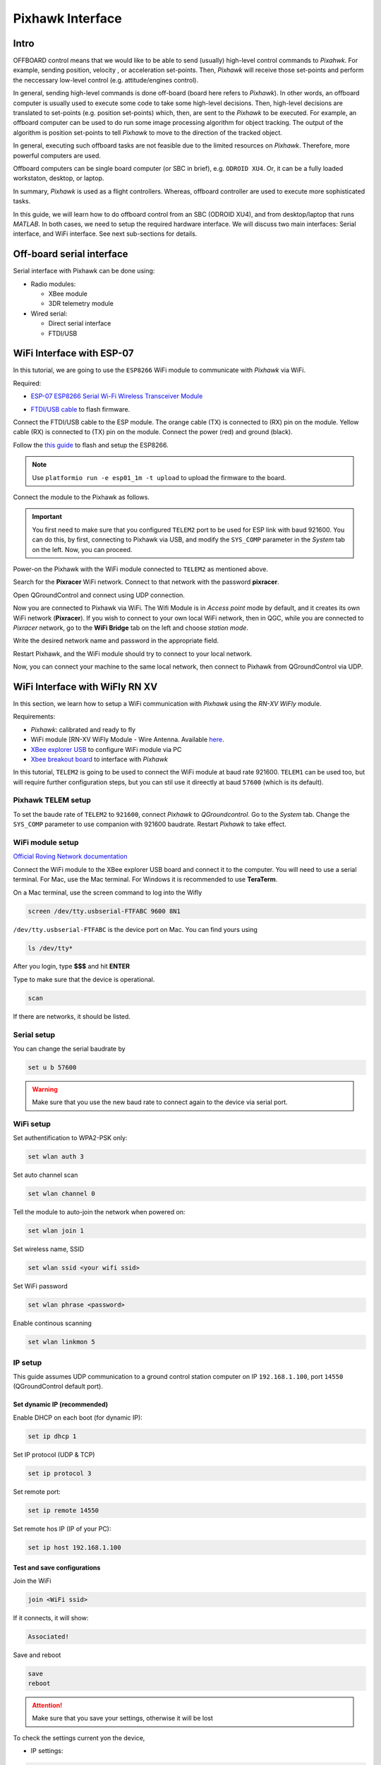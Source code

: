 Pixhawk Interface
=====

Intro
-------

OFFBOARD control means that we would like to be able to send (usually) high-level control commands to *Pixahwk*. For example, sending position, velocity , or acceleration set-points. Then, *Pixhawk* will receive those set-points and perform the neccessary low-level control (e.g. attitude/engines control).

In general, sending high-level commands is done off-board (board here refers to *Pixhawk*). In other words, an offboard computer is usually used to execute some code to take some high-level decisions. Then, high-level decisions are translated to set-points (e.g. position set-points) which, then, are sent to the *Pixhawk* to be executed. For example, an offboard computer can be used to do run some image processing algorithm for object tracking. The output of the algorithm is position set-points to tell *Pixhawk* to move to the direction of the tracked object.

In general, executing such offboard tasks are not feasible due to the limited resources on *Pixhawk*. Therefore, more powerful computers are used.

Offboard computers can be single board computer (or SBC in brief), e.g. ``ODROID XU4``. Or, it can be a fully loaded workstaton, desktop, or laptop.

In summary, *Pixhawk* is used as a flight controllers. Whereas, offboard controller are used to execute more sophisticated tasks.

In this guide, we will learn how to do offboard control from an SBC (ODROID XU4), and from desktop/laptop that runs *MATLAB*. In both cases, we need to setup the required hardware interface. We will discuss two main interfaces: Serial interface, and WiFi interface. See next sub-sections for details.



Off-board serial interface
-----


Serial interface with Pixhawk can be done using:

* Radio modules:

  - XBee module

  - 3DR telemetry module

* Wired serial:

  - Direct serial interface

  - FTDI/USB


WiFi Interface with ESP-07
-----


In this tutorial, we are going to use the ``ESP8266`` WiFi module to communicate with *Pixhawk* via WiFi.

Required:

* `ESP\-07 ESP8266 Serial Wi\-Fi Wireless Transceiver Module <http://www.dx.com/p/esp-07-esp8266-serial-wi-f-wireless-module-w-built-in-antenna-compatible-with-3-3v-5v-for-arduino-400559#.WuHT8J9fi91>`_

.. image:: ../_static/sku_400559_1.jpg
   :scale: 50 %
   :align: center


* `FTDI\/USB cable <https://www.robotshop.com/en/ftdi-usb-to-ttl-serial-cable-5v.html>`_ to flash firmware.

.. image:: ../_static/ftdi-usb-to-ttl-serial-cable-5v_1.jpg
   :scale: 50 %
   :align: center


Connect the FTDI/USB cable to the ESP module. The orange cable (TX) is connected to (RX) pin on the module. Yellow cable (RX) is connected to (TX) pin on the module. Connect the power (red) and ground (black).


Follow the `this guide <https://pixhawk.org/peripherals/8266>`_ to flash and setup the ESP8266.

.. note::
  Use ``platformio run -e esp01_1m -t upload`` to upload the firmware to the board.


Connect the module to the Pixhawk as follows.


.. image:: ../_static/pixhawk_telem_cable.png
   :scale: 50 %
   :align: center



.. important:: 
  
  You first need to make sure that you configured ``TELEM2`` port to be used for ESP link with baud 921600. You can do this, by first, connecting to Pixhawk via USB, and modify the ``SYS_COMP`` parameter in the *System* tab on the left. Now, you can proceed.

Power-on the Pixhawk with the WiFi module connected to ``TELEM2`` as mentioned above.

Search for the **Pixracer** WiFi network. Connect to that network with the password **pixracer**.

Open QGroundControl and connect using UDP connection.

Now you are connected to Pixhawk via WiFi. The Wifi Module is in *Access point* mode by default, and it creates its own WiFi network (**Pixracer**). If you wish to connect to your own local WiFi network, then in QGC, while you are connected to *Pixracer* network, go to the **WiFi Bridge** tab on the left and choose *station mode*.

Write the desired network name and password in the appropriate field.

Restart Pixhawk, and the WiFi module should try to connect to your local network.

Now, you can connect your machine to the same local network, then connect to Pixhawk from QGroundControl via UDP.



WiFi Interface with WiFly RN XV
-----


In this section, we learn how to setup a WiFi communication with *Pixhawk* using the *RN-XV WiFly* module.

Requirements:

* *Pixhawk*: calibrated and ready to fly
* WiFi module [RN-XV WiFly Module - Wire Antenna. Available `here <https://www.sparkfun.com/products/10822>`_.
* `XBee explorer USB <https://www.sparkfun.com/products/11812>`_ to configure WiFi module via PC
* `Xbee breakout board <http://www.robotshop.com/en/droids-xbee-simple-board.html>`_ to interface with *Pixhawk*

In this tutorial, ``TELEM2`` is going to be used to connect the WiFi module at baud rate 921600. ``TELEM1`` can be used too, but will require further configuration steps, but you can stil use it direectly at baud ``57600`` (which is its default).

.. info::

	It is recommended to set the baud rate of ``TELEM2`` or ``TELEM1`` to ``921600`` for faster data exchange, and less latency.


Pixhawk TELEM setup
^^^^^^^
To set the baude rate of ``TELEM2`` to ``921600``, connect *Pixhawk* to *QGroundcontrol*. Go to the *System* tab. Change the ``SYS_COMP`` parameter to use companion with 921600 baudrate. Restart *Pixhawk* to take effect.

WiFi module setup
^^^^^^^

`Official Roving Network documentation <http://dlnmh9ip6v2uc.cloudfront.net/datasheets/Wireless/WiFi/WiFly-RN-UM.pdf>`_

Connect the WiFi module to the XBee explorer USB board and connect it to the computer. You will need to use a serial terminal. For Mac, use the Mac terminal. For Windows it is recommended to use **TeraTerm**.

On a Mac terminal, use the screen command to log into the Wifly

.. code-block:: bash

	screen /dev/tty.usbserial-FTFABC 9600 8N1


``/dev/tty.usbserial-FTFABC`` is the device port on Mac. You can find yours using

.. code-block:: bash

  ls /dev/tty*

After you login, type **$$$** and hit **ENTER**

Type to make sure that the device is operational.

.. code-block:: bash
  
  scan


If there are networks, it should be listed.


Serial setup
^^^^^^

You can change the serial baudrate by

.. code-block:: bash

  set u b 57600


.. warning:: 
  
  Make sure that you use the new baud rate to connect again to the device via serial port.


WiFi setup
^^^^^^^^

Set authentification to WPA2-PSK only:

.. code-block:: bash
  
  set wlan auth 3

Set auto channel scan


.. code-block:: bash

  set wlan channel 0


Tell the module to auto-join the network when powered on:

.. code-block:: bash

  set wlan join 1

Set  wireless name, SSID


.. code-block:: bash

  set wlan ssid <your wifi ssid>

Set WiFi password

.. code-block:: bash

  set wlan phrase <password>

Enable continous scanning


.. code-block:: bash

  set wlan linkmon 5

IP setup
^^^^^^^

This guide assumes UDP communication to a ground control station computer on IP ``192.168.1.100``, port ``14550`` (QGroundControl default port).

Set dynamic IP (recommended)
"""""""

Enable DHCP on each boot (for dynamic IP):


.. code-block:: bash
  
  set ip dhcp 1

Set IP protocol (UDP & TCP)


.. code-block:: bash

  set ip protocol 3

Set remote port:

.. code-block:: bash

  set ip remote 14550

Set remote hos IP (IP of your PC):

.. code-block:: bash

  set ip host 192.168.1.100


Test and save configurations
"""""""""

Join the WiFi

.. code-block:: bash

  join <WiFi ssid>


If it connects, it will show:

.. code-block::
  
  Associated!


Save and reboot

.. code-block:: bash
  
  save
  reboot


.. attention::

	Make sure that you save your settings, otherwise it will be lost


To check the settings current yon the device,

* IP settings:


.. code-block:: bash

  get ip


* WiFi settings:


.. code-block:: bash

  get wlan


* Serial settings:

.. code-block:: bash

  get u


Static IP
"""""""""""""

Disable DHCP mode

.. code-block:: bash

  set ip dhcp 0

Set the WiFi module's IP address

.. code-block:: bash

  set ip address <choose ip>

your IP first 3 numbers (e.g. ``192.168.1.\*``) should be the same as your router's first three numbers

Set IP gateway (usually this is your router's IP). You can firdt set up dynamic IP, and then connect to the WiFi. Then, on the WiFi module command line type ``get ip`` to see the *gateway* and the *netmask*, and note them down. Set the *gateway* and *netmask* as follows,


.. code-block:: bash

  set ip gateway <router ip address>

Set *netmask*:

.. code-block:: bash

  set ip netmask <netmask address>

Set local port. You can leave the default (2000)

.. code-block:: bash

  set ip localport 2000

Set the remote host IP and remote port as before.


Save and reboot

.. code-block:: bash

  save
  reboot


Make sure that the device can join the WiFi network. Log in to the device using (e.g. ``screen`` command), and type **\$\$\$**. Then join the network by typing ``join <network ssid>``

Once successful, you can now go to next step to set higher baud rates.

Configure higher baud rates
"""""""

.. warning::
  
  DO NOT set high baud rates while you are on serial (e.g. ``921600``), because you will not be able to log in again from the serial console. You can set higher baud rate after you log in to the WiFly module via WiFi, using ``telnet`` command in Mac OS

First make sure your computer is connected to the same router as the WiFly device. Open a terminal and type,

.. code-block:: bash

  telnet <wifly ip address> <wifly localport>

then type ``$$$``, and hit **ENTER**

Set high baudrate

.. code-block:: bash

  set u b 921600

Save and reboot

.. code-block:: bash

  save
  reboot

Finally, attach the WiFly device to an `XBee explorer requlated board <https://www.sparkfun.com/products/11373>`_, and connect it to ``TELEM2``.

Now you are ready to communicate with the *Pixhawk* via WiFi!
